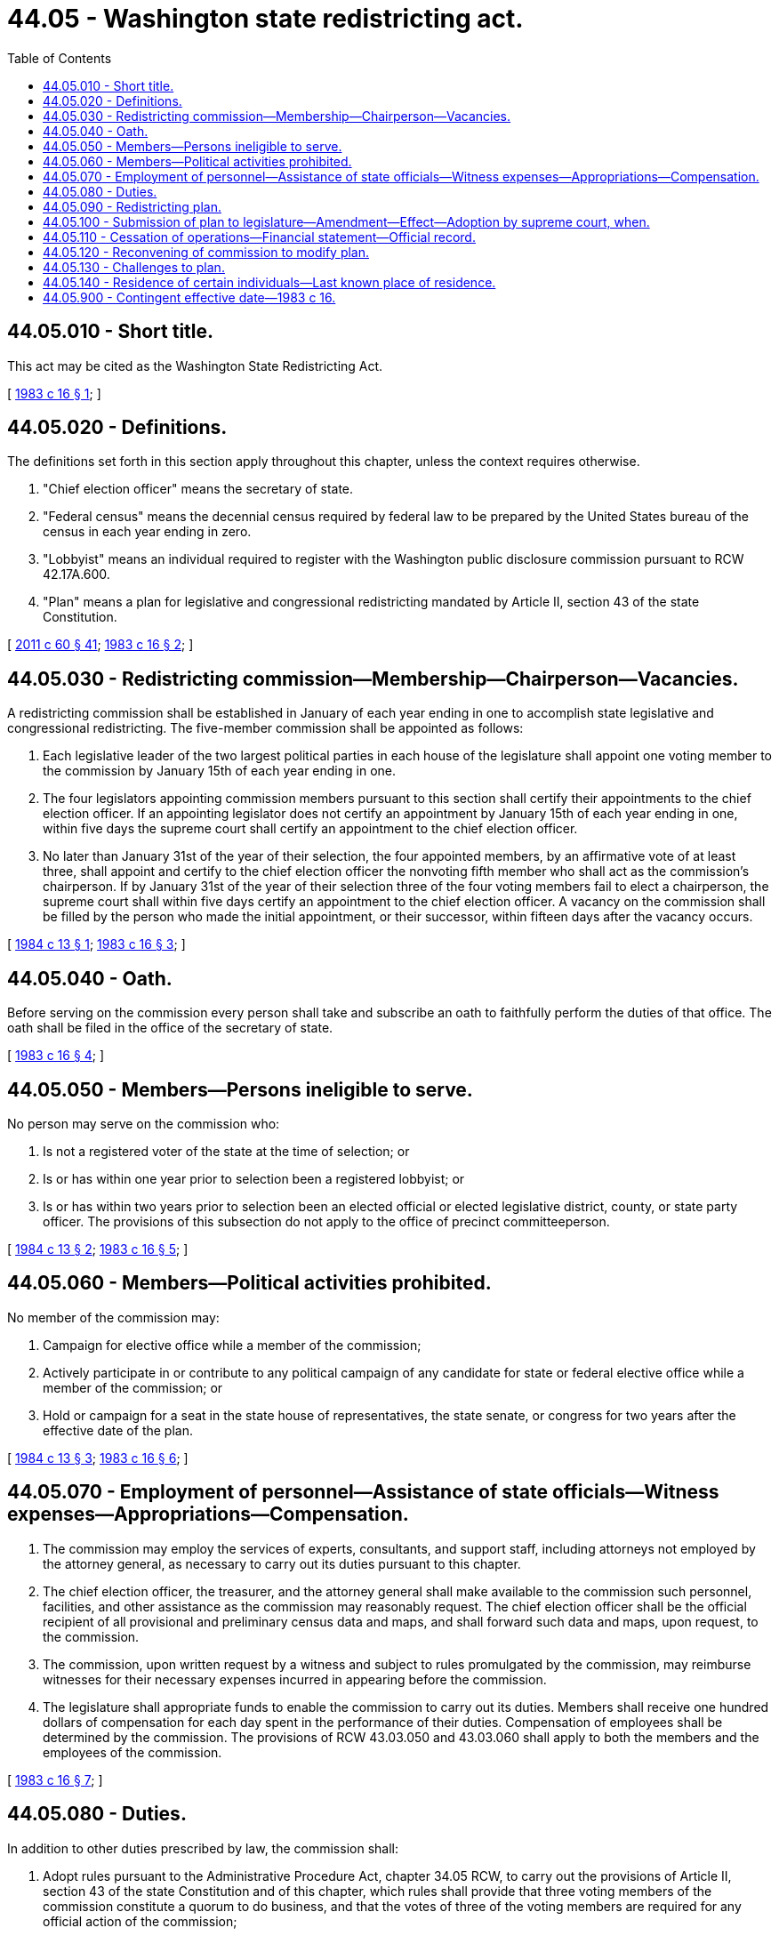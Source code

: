 = 44.05 - Washington state redistricting act.
:toc:

== 44.05.010 - Short title.
This act may be cited as the Washington State Redistricting Act.

[ http://leg.wa.gov/CodeReviser/documents/sessionlaw/1983c16.pdf?cite=1983%20c%2016%20§%201[1983 c 16 § 1]; ]

== 44.05.020 - Definitions.
The definitions set forth in this section apply throughout this chapter, unless the context requires otherwise.

. "Chief election officer" means the secretary of state.

. "Federal census" means the decennial census required by federal law to be prepared by the United States bureau of the census in each year ending in zero.

. "Lobbyist" means an individual required to register with the Washington public disclosure commission pursuant to RCW 42.17A.600.

. "Plan" means a plan for legislative and congressional redistricting mandated by Article II, section 43 of the state Constitution.

[ http://lawfilesext.leg.wa.gov/biennium/2011-12/Pdf/Bills/Session%20Laws/House/1048-S.SL.pdf?cite=2011%20c%2060%20§%2041[2011 c 60 § 41]; http://leg.wa.gov/CodeReviser/documents/sessionlaw/1983c16.pdf?cite=1983%20c%2016%20§%202[1983 c 16 § 2]; ]

== 44.05.030 - Redistricting commission—Membership—Chairperson—Vacancies.
A redistricting commission shall be established in January of each year ending in one to accomplish state legislative and congressional redistricting. The five-member commission shall be appointed as follows:

. Each legislative leader of the two largest political parties in each house of the legislature shall appoint one voting member to the commission by January 15th of each year ending in one.

. The four legislators appointing commission members pursuant to this section shall certify their appointments to the chief election officer. If an appointing legislator does not certify an appointment by January 15th of each year ending in one, within five days the supreme court shall certify an appointment to the chief election officer.

. No later than January 31st of the year of their selection, the four appointed members, by an affirmative vote of at least three, shall appoint and certify to the chief election officer the nonvoting fifth member who shall act as the commission's chairperson. If by January 31st of the year of their selection three of the four voting members fail to elect a chairperson, the supreme court shall within five days certify an appointment to the chief election officer. A vacancy on the commission shall be filled by the person who made the initial appointment, or their successor, within fifteen days after the vacancy occurs.

[ http://leg.wa.gov/CodeReviser/documents/sessionlaw/1984c13.pdf?cite=1984%20c%2013%20§%201[1984 c 13 § 1]; http://leg.wa.gov/CodeReviser/documents/sessionlaw/1983c16.pdf?cite=1983%20c%2016%20§%203[1983 c 16 § 3]; ]

== 44.05.040 - Oath.
Before serving on the commission every person shall take and subscribe an oath to faithfully perform the duties of that office. The oath shall be filed in the office of the secretary of state.

[ http://leg.wa.gov/CodeReviser/documents/sessionlaw/1983c16.pdf?cite=1983%20c%2016%20§%204[1983 c 16 § 4]; ]

== 44.05.050 - Members—Persons ineligible to serve.
No person may serve on the commission who:

. Is not a registered voter of the state at the time of selection; or

. Is or has within one year prior to selection been a registered lobbyist; or

. Is or has within two years prior to selection been an elected official or elected legislative district, county, or state party officer. The provisions of this subsection do not apply to the office of precinct committeeperson.

[ http://leg.wa.gov/CodeReviser/documents/sessionlaw/1984c13.pdf?cite=1984%20c%2013%20§%202[1984 c 13 § 2]; http://leg.wa.gov/CodeReviser/documents/sessionlaw/1983c16.pdf?cite=1983%20c%2016%20§%205[1983 c 16 § 5]; ]

== 44.05.060 - Members—Political activities prohibited.
No member of the commission may:

. Campaign for elective office while a member of the commission;

. Actively participate in or contribute to any political campaign of any candidate for state or federal elective office while a member of the commission; or

. Hold or campaign for a seat in the state house of representatives, the state senate, or congress for two years after the effective date of the plan.

[ http://leg.wa.gov/CodeReviser/documents/sessionlaw/1984c13.pdf?cite=1984%20c%2013%20§%203[1984 c 13 § 3]; http://leg.wa.gov/CodeReviser/documents/sessionlaw/1983c16.pdf?cite=1983%20c%2016%20§%206[1983 c 16 § 6]; ]

== 44.05.070 - Employment of personnel—Assistance of state officials—Witness expenses—Appropriations—Compensation.
. The commission may employ the services of experts, consultants, and support staff, including attorneys not employed by the attorney general, as necessary to carry out its duties pursuant to this chapter.

. The chief election officer, the treasurer, and the attorney general shall make available to the commission such personnel, facilities, and other assistance as the commission may reasonably request. The chief election officer shall be the official recipient of all provisional and preliminary census data and maps, and shall forward such data and maps, upon request, to the commission.

. The commission, upon written request by a witness and subject to rules promulgated by the commission, may reimburse witnesses for their necessary expenses incurred in appearing before the commission.

. The legislature shall appropriate funds to enable the commission to carry out its duties. Members shall receive one hundred dollars of compensation for each day spent in the performance of their duties. Compensation of employees shall be determined by the commission. The provisions of RCW 43.03.050 and 43.03.060 shall apply to both the members and the employees of the commission.

[ http://leg.wa.gov/CodeReviser/documents/sessionlaw/1983c16.pdf?cite=1983%20c%2016%20§%207[1983 c 16 § 7]; ]

== 44.05.080 - Duties.
In addition to other duties prescribed by law, the commission shall:

. Adopt rules pursuant to the Administrative Procedure Act, chapter 34.05 RCW, to carry out the provisions of Article II, section 43 of the state Constitution and of this chapter, which rules shall provide that three voting members of the commission constitute a quorum to do business, and that the votes of three of the voting members are required for any official action of the commission;

. Act as the legislature's recipient of the final redistricting data and maps from the United States Bureau of the Census;

. Comply with requirements to disclose and preserve public records as specified in chapters 40.14 and 42.56 RCW;

. Hold open meetings pursuant to the open public meetings act, chapter 42.30 RCW;

. Prepare and disclose its minutes pursuant to RCW 42.30.035;

. Be subject to the provisions of RCW 42.17A.700;

. Prepare and publish a report with the plan; the report will be made available to the public at the time the plan is published. The report will include but will not be limited to: (a) The population and percentage deviation from the average district population for every district; (b) an explanation of the criteria used in developing the plan with a justification of any deviation in a district from the average district population; (c) a map of all the districts; and (d) the estimated cost incurred by the counties for adjusting precinct boundaries;

. Adopt a districting plan for a noncharter county with a population of four hundred thousand or more, pursuant to RCW 36.32.054.

[ http://lawfilesext.leg.wa.gov/biennium/2017-18/Pdf/Bills/Session%20Laws/House/2887-S.SL.pdf?cite=2018%20c%20301%20§%2010[2018 c 301 § 10]; http://lawfilesext.leg.wa.gov/biennium/2017-18/Pdf/Bills/Session%20Laws/Senate/5316.SL.pdf?cite=2017%203rd%20sp.s.%20c%2025%20§%2033[2017 3rd sp.s. c 25 § 33]; http://lawfilesext.leg.wa.gov/biennium/2011-12/Pdf/Bills/Session%20Laws/House/1048-S.SL.pdf?cite=2011%20c%2060%20§%2042[2011 c 60 § 42]; http://lawfilesext.leg.wa.gov/biennium/2005-06/Pdf/Bills/Session%20Laws/House/1133-S.SL.pdf?cite=2005%20c%20274%20§%20303[2005 c 274 § 303]; http://leg.wa.gov/CodeReviser/documents/sessionlaw/1983c16.pdf?cite=1983%20c%2016%20§%208[1983 c 16 § 8]; ]

== 44.05.090 - Redistricting plan.
In the redistricting plan:

. Districts shall have a population as nearly equal as is practicable, excluding nonresident military personnel, based on the population reported in the federal decennial census as adjusted by RCW 44.05.140.

. To the extent consistent with subsection (1) of this section the commission plan should, insofar as practical, accomplish the following:

.. District lines should be drawn so as to coincide with the boundaries of local political subdivisions and areas recognized as communities of interest. The number of counties and municipalities divided among more than one district should be as small as possible;

.. Districts should be composed of convenient, contiguous, and compact territory. Land areas may be deemed contiguous if they share a common land border or are connected by a ferry, highway, bridge, or tunnel. Areas separated by geographical boundaries or artificial barriers that prevent transportation within a district should not be deemed contiguous; and

.. Whenever practicable, a precinct shall be wholly within a single legislative district.

. The commission's plan and any plan adopted by the supreme court under RCW 44.05.100(4) shall provide for forty-nine legislative districts.

. The house of representatives shall consist of ninety-eight members, two of whom shall be elected from and run at large within each legislative district. The senate shall consist of forty-nine members, one of whom shall be elected from each legislative district.

. The commission shall exercise its powers to provide fair and effective representation and to encourage electoral competition. The commission's plan shall not be drawn purposely to favor or discriminate against any political party or group.

[ http://lawfilesext.leg.wa.gov/biennium/2019-20/Pdf/Bills/Session%20Laws/Senate/5287-S2.SL.pdf?cite=2019%20c%20456%20§%202[2019 c 456 § 2]; http://leg.wa.gov/CodeReviser/documents/sessionlaw/1990c126.pdf?cite=1990%20c%20126%20§%201[1990 c 126 § 1]; http://leg.wa.gov/CodeReviser/documents/sessionlaw/1983c16.pdf?cite=1983%20c%2016%20§%209[1983 c 16 § 9]; ]

== 44.05.100 - Submission of plan to legislature—Amendment—Effect—Adoption by supreme court, when.
. Upon approval of a redistricting plan by three of the voting members of the commission, but not later than November 15th of the year ending in one, the commission shall submit the plan to the legislature.

. After submission of the plan by the commission, the legislature shall have the next thirty days during any regular or special session to amend the commission's plan. If the legislature amends the commission's plan the legislature's amendment must be approved by an affirmative vote in each house of two-thirds of the members elected or appointed thereto, and may not include more than two percent of the population of any legislative or congressional district.

. The plan approved by the commission, with any amendment approved by the legislature, shall be final upon approval of such amendment or after expiration of the time provided for legislative amendment by subsection (2) of this section whichever occurs first, and shall constitute the districting law applicable to this state for legislative and congressional elections, beginning with the next elections held in the year ending in two. This plan shall be in force until the effective date of the plan based upon the next succeeding federal decennial census or until a modified plan takes effect as provided in RCW 44.05.120(6).

. If three of the voting members of the commission fail to approve and submit a plan within the time limitations provided in subsection (1) of this section, the supreme court shall adopt a plan by April 30th of the year ending in two. Any such plan approved by the court is final and constitutes the districting law applicable to this state for legislative and congressional elections, beginning with the next election held in the year ending in two. This plan shall be in force until the effective date of the plan based on the next succeeding federal decennial census or until a modified plan takes effect as provided in RCW 44.05.120(6).

[ http://lawfilesext.leg.wa.gov/biennium/2019-20/Pdf/Bills/Session%20Laws/Senate/5502-S.SL.pdf?cite=2019%20c%20192%20§%201[2019 c 192 § 1]; http://lawfilesext.leg.wa.gov/biennium/2001-02/Pdf/Bills/Session%20Laws/Senate/6296.SL.pdf?cite=2002%20c%204%20§%201[2002 c 4 § 1]; http://lawfilesext.leg.wa.gov/biennium/1995-96/Pdf/Bills/Session%20Laws/Senate/5764-S.SL.pdf?cite=1995%20c%2088%20§%201[1995 c 88 § 1]; http://leg.wa.gov/CodeReviser/documents/sessionlaw/1983c16.pdf?cite=1983%20c%2016%20§%2010[1983 c 16 § 10]; ]

== 44.05.110 - Cessation of operations—Financial statement—Official record.
. Following the period provided by RCW 44.05.100(1) for the commission's adoption of a plan, the commission shall take all necessary steps to conclude its business and cease operations. The commission shall prepare a financial statement disclosing all expenditures made by the commission. The official record shall contain all relevant information developed by the commission pursuant to carrying out its duties under this chapter, maps, data collected, minutes of meetings, written communications, and other information of a similar nature. Once the commission ceases to exist, the chief election officer shall be the custodian of the official record for purposes of reprecincting and election administration. The chief election officer shall provide for the permanent preservation of this official record pursuant to chapter 42.56 RCW and Title 40 RCW. Once the commission ceases to exist any budget surplus shall revert to the state general fund.

. Except as provided in RCW 44.05.120 for a reconvened commission, the commission shall cease to exist on July 1st of each year ending in two unless the supreme court extends the commission's term.

[ http://lawfilesext.leg.wa.gov/biennium/2011-12/Pdf/Bills/Session%20Laws/House/1048-S.SL.pdf?cite=2011%20c%2060%20§%2043[2011 c 60 § 43]; http://leg.wa.gov/CodeReviser/documents/sessionlaw/1983c16.pdf?cite=1983%20c%2016%20§%2011[1983 c 16 § 11]; ]

== 44.05.120 - Reconvening of commission to modify plan.
. If a commission has ceased to exist, the legislature may, upon an affirmative vote in each house of two-thirds of the members elected or appointed thereto, adopt legislation reconvening the commission for the purpose of modifying the redistricting plan.

. RCW 44.05.050 governs the eligibility of persons to serve on the reconvened commission. A vacancy involving a voting member of the reconvened commission shall be filled by the person who made the initial appointment, or their successor, within fifteen days after the effective date of the legislation reconvening the commission. A vacancy involving the nonvoting member of the commission shall be filled by an affirmative vote of at lease [least] three of four voting members, within fifteen days after all other vacancies are filled or, if no other vacancies exist, within fifteen days after the effective date of the legislation reconvening the commission. A subsequent vacancy on a reconvened commission shall be filled by the person or persons who made the initial appointment, or their successor, within fifteen days after the vacancy occurs. If any appointing authority fails to make a required appointment within the time limitations established by this subsection, within five days after that date the supreme court shall make the required appointment.

. The provisions of RCW 44.05.070 and 44.05.080 are applicable if a commission is reconvened under this section.

. The commission shall complete the modification to the redistricting plan as soon as possible, but no later than sixty days after the effective date of the legislation reconvening the commission. At least three of the voting members shall approve the modification to the redistricting plan.

. Following approval of a modification to the redistricting plan by the commission, the legislature has the next thirty days during any regular or special session to amend the commission's modification. Any amendment by the legislature must be approved by an affirmative vote in each house of two-thirds of the members elected or appointed thereto. No amendment by the legislature may include more than two percent of the population of any legislative or congressional district contained in the commission's modification.

. The commission's modification to the redistricting plan, with any amendments approved by the legislature, shall be final upon approval of the amendments or after expiration of the time provided for legislative amendment by subsection (5) of this section, whichever occurs first.

. Following the period provided by subsection (4) of this section for the commission's approval of a modification to the redistricting plan, the commission shall take all necessary steps to conclude its business and cease operations in accordance with RCW 44.05.110(1). A reconvened commission shall cease to exist ninety days after the effective date of the legislation reconvening the commission, unless the supreme court extends the commission's term.

[ http://leg.wa.gov/CodeReviser/documents/sessionlaw/1983c16.pdf?cite=1983%20c%2016%20§%2012[1983 c 16 § 12]; ]

== 44.05.130 - Challenges to plan.
After the plan takes effect as provided in RCW 44.05.100, any registered voter may file a petition with the supreme court challenging the plan. After a modification to the redistricting plan takes effect as provided in RCW 44.05.120, any registered voter may file a petition with the supreme court challenging the amended plan. The court may consolidate any or all petitions and shall give all such petitions precedence over all other matters.

[ http://leg.wa.gov/CodeReviser/documents/sessionlaw/1983c16.pdf?cite=1983%20c%2016%20§%2013[1983 c 16 § 13]; ]

== 44.05.140 - Residence of certain individuals—Last known place of residence.
. After April 1st of each year ending in zero, and by July 1st of each year ending in zero, the department of corrections shall furnish to the redistricting commission the following information regarding the last known place of residence of each inmate incarcerated in a state adult correctional facility:

.. A unique identifier, other than the inmate's department of corrections number; and

.. Last known place of residence information sufficiently specific to determine the congressional and state legislative districts in which the inmate's last known place of residence is located.

. After April 1st of each year ending in zero, and by July 1st of each year ending in zero, the department of social and health services shall furnish to the redistricting commission the following information regarding the last known place of residence of each person committed to receive involuntary behavioral health treatment under chapter 71.05 RCW:

.. A unique identifier, other than the person's patient identification number; and

.. Last known place of residence information sufficiently specific to determine the congressional and state legislative districts in which the resident's last known place of residence is located.

. After April 1st of each year ending in zero, and by July 1st of each year ending in zero, the department of children, youth, and families shall furnish to the redistricting commission the following information regarding the last known place of residence of each person residing or placed in a juvenile justice facility:

.. A unique identifier, other than the person's patient identification number; and

.. Last known place of residence information sufficiently specific to determine the congressional and state legislative districts in which the resident's last known place of residence is located.

. The redistricting commission shall:

.. Deem each inmate incarcerated in a state adult correctional facility and person residing or placed in a juvenile justice facility or committed to receive involuntary behavioral health treatment under chapter 71.05 RCW as residing at his or her last known place of residence, rather than at the institution of his or her incarceration, residence, or placement;

.. Regardless of the form in which the information is furnished, refrain from publishing any information regarding a specific inmate's or resident's last known place of residence;

.. Deem an inmate or resident in state custody in Washington whose last known place of residence is outside of Washington or whose last known place of residence cannot be determined to reside at the location of the facility in which the inmate or resident is incarcerated, placed, or committed; and

.. Adjust race and ethnicity data in districts, wards, and precincts in a manner that reflects the inclusion of inmates and residents in the population count of the district, ward, or precinct of their last known place of residence.

. For purposes of this section:

.. "Inmate incarcerated in a state adult correctional facility" includes an inmate who has been transferred to a facility outside of Washington to complete his or her term of incarceration.

.. "Last known place of residence" means the address at which the inmate or resident was last domiciled prior to his or her placement or current term of incarceration, as reported by the inmate or resident.

.. "Person residing or placed in a juvenile justice facility" and "person committed to receive involuntary behavioral health treatment under chapter 71.05 RCW" include a person who has been transferred to a facility outside of Washington.

.. "Resident" means persons residing or placed in a juvenile justice facility or committed to receive involuntary behavioral health treatment under chapter 71.05 RCW.

[ http://lawfilesext.leg.wa.gov/biennium/2019-20/Pdf/Bills/Session%20Laws/Senate/5287-S2.SL.pdf?cite=2019%20c%20456%20§%201[2019 c 456 § 1]; ]

== 44.05.900 - Contingent effective date—1983 c 16.
This act shall take effect if the proposed amendment to Article II of the state Constitution establishing a commission for state legislative and congressional redistricting is validly submitted to and is approved and ratified by the voters at a general election held in November, 1983. If the proposed amendment is not so approved and ratified, this act shall be null and void in its entirety.

[ http://leg.wa.gov/CodeReviser/documents/sessionlaw/1983c16.pdf?cite=1983%20c%2016%20§%2018[1983 c 16 § 18]; ]

